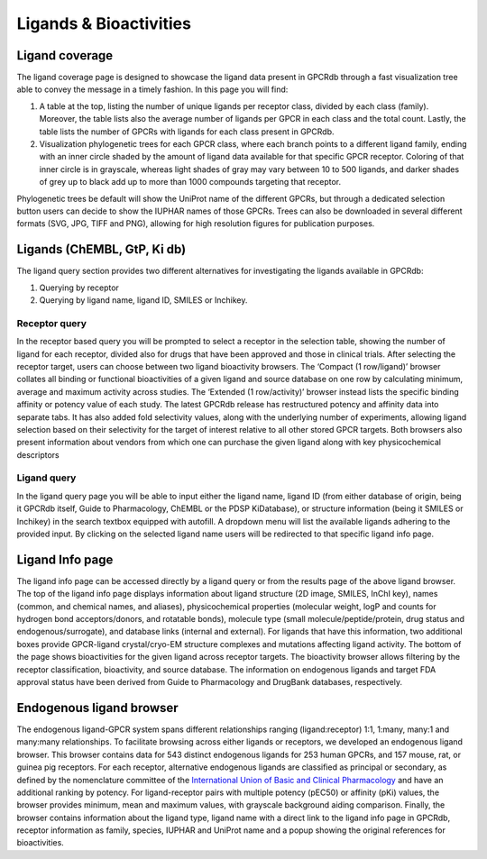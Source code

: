 Ligands & Bioactivities
=========

.. _International Union of Basic and Clinical Pharmacology: https://www.guidetopharmacology.org/nomenclature.jsp

Ligand coverage
---------------

The ligand coverage page is designed to showcase the ligand data present in GPCRdb through a fast visualization tree
able to convey the message in a timely fashion. In this page you will find:

1.  A table at the top, listing the number of unique ligands per receptor class, divided by each class (family).
    Moreover, the table lists also the average number of ligands per GPCR in each class and the total count.
    Lastly, the table lists the number of GPCRs with ligands for each class present in GPCRdb.
2.  Visualization phylogenetic trees for each GPCR class, where each branch points to a different ligand family,
    ending with an inner circle shaded by the amount of ligand data available for that specific GPCR receptor.
    Coloring of that inner circle is in grayscale, whereas light shades of gray may vary between 10 to 500
    ligands, and darker shades of grey up to black add up to more than 1000 compounds targeting that receptor.

Phylogenetic trees be default will show the UniProt name of the different GPCRs, but through a dedicated selection
button users can decide to show the IUPHAR names of those GPCRs. Trees can also be downloaded in several different
formats (SVG, JPG, TIFF and PNG), allowing for high resolution figures for publication purposes.

Ligands (ChEMBL, GtP, Ki db)
------------------

The ligand query section provides two different alternatives for investigating the ligands available in GPCRdb:

1.  Querying by receptor
2.  Querying by ligand name, ligand ID, SMILES or Inchikey.


Receptor query
^^^^^^^^^^^^^^

In the receptor based query you will be prompted to select a receptor in the selection table, showing the number
of ligand for each receptor, divided also for drugs that have been approved and those in clinical trials.
After selecting the receptor target, users can choose between two ligand bioactivity browsers.
The ‘Compact (1 row/ligand)’ browser collates all binding or functional bioactivities of a given ligand and source
database on one row by calculating minimum, average and maximum activity across studies.
The ‘Extended (1 row/activity)’ browser instead lists the specific binding affinity or potency value of each study.
The latest GPCRdb release has restructured potency and affinity data into separate tabs. It has also added fold selectivity
values, along with the underlying number of experiments, allowing ligand selection based on their selectivity
for the target of interest relative to all other stored GPCR targets. Both browsers also present information
about vendors from which one can purchase the given ligand along with key physicochemical descriptors

Ligand query
^^^^^^^^^^^^

In the ligand query page you will be able to input either the ligand name, ligand ID (from either database of origin, being
it GPCRdb itself, Guide to Pharmacology, ChEMBL or the PDSP KiDatabase), or structure information (being it SMILES
or Inchikey) in the search textbox equipped with autofill. A dropdown menu will list the available ligands adhering
to the provided input. By clicking on the selected ligand name users will be redirected to that specific
ligand info page.


Ligand Info page
----------------

The ligand info page can be accessed directly by a ligand query or from the results page of the above ligand browser.
The top of the ligand info page displays information about ligand structure (2D image, SMILES, InChI key),
names (common, and chemical names, and aliases), physicochemical properties (molecular weight, logP and counts
for hydrogen bond acceptors/donors, and rotatable bonds), molecule type (small molecule/peptide/protein, drug status
and endogenous/surrogate), and database links (internal and external). For ligands that have this information,
two additional boxes provide GPCR-ligand crystal/cryo-EM structure complexes and mutations affecting ligand activity.
The bottom of the page shows bioactivities for the given ligand across receptor targets.
The bioactivity browser allows filtering by the receptor classification, bioactivity, and source database.
The information on endogenous ligands and target FDA approval status have been derived from Guide to Pharmacology
and DrugBank databases, respectively.


Endogenous ligand browser
-------------------------

The endogenous ligand-GPCR system spans different relationships ranging (ligand:receptor) 1:1,
1:many, many:1 and many:many relationships. To facilitate browsing across either ligands or receptors, we
developed an endogenous ligand browser. This browser contains data for 543 distinct endogenous ligands for
253 human GPCRs, and 157 mouse, rat, or guinea pig receptors. For each receptor, alternative endogenous ligands are
classified as principal or secondary, as defined by the nomenclature committee of the `International Union of Basic and Clinical Pharmacology`_
and have an additional ranking by potency. For ligand-receptor pairs with multiple potency (pEC50) or affinity (pKi) values,
the browser provides minimum, mean and maximum values, with grayscale background aiding comparison. Finally, the
browser contains information about the ligand type, ligand name with a direct link to the ligand info page in GPCRdb,
receptor information as family, species, IUPHAR and UniProt name and a popup showing the original references for bioactivities.
